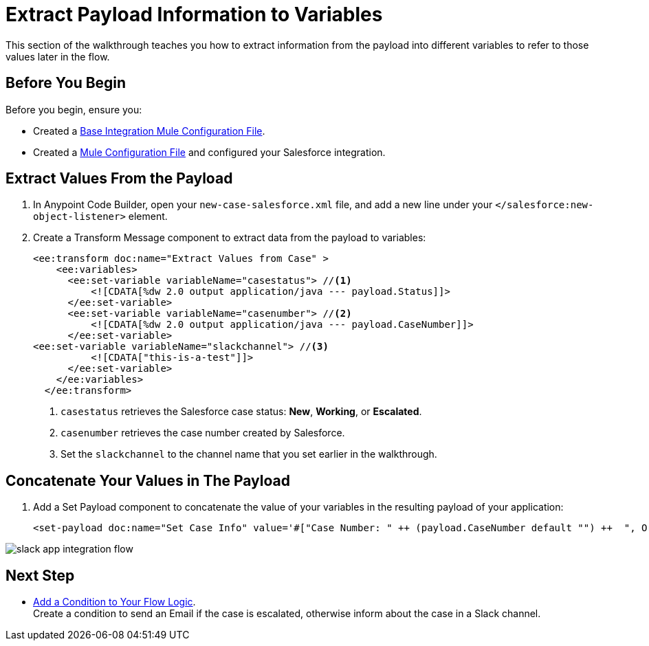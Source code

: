 = Extract Payload Information to Variables

This section of the walkthrough teaches you how to extract information from the payload into different variables to refer to those values later in the flow.

== Before You Begin

Before you begin, ensure you:

* Created a xref:create-escalation-slack-api.adoc[Base Integration Mule Configuration File].
* Created a xref:create-config-files-slack-sfdc.adoc[Mule Configuration File] and configured your Salesforce integration.

== Extract Values From the Payload

. In Anypoint Code Builder, open your `new-case-salesforce.xml` file, and add a new line under your `</salesforce:new-object-listener>` element.
. Create a Transform Message component to extract data from the payload to variables:
+
[source,XML]
--
<ee:transform doc:name="Extract Values from Case" >
    <ee:variables>
      <ee:set-variable variableName="casestatus"> //<1>
          <![CDATA[%dw 2.0 output application/java --- payload.Status]]>
      </ee:set-variable>
      <ee:set-variable variableName="casenumber"> //<2>
          <![CDATA[%dw 2.0 output application/java --- payload.CaseNumber]]>
      </ee:set-variable>
<ee:set-variable variableName="slackchannel"> //<3>
          <![CDATA["this-is-a-test"]]>
      </ee:set-variable>
    </ee:variables>
  </ee:transform>
--
<1> `casestatus` retrieves the Salesforce case status: *New*, *Working*, or *Escalated*.
<2> `casenumber` retrieves the case number created by Salesforce.
<3> Set the `slackchannel` to the channel name that you set earlier in the walkthrough.


== Concatenate Your Values in The Payload

. Add a Set Payload component to concatenate the value of your variables in the resulting payload of your application:
+
[source,XML]
--
<set-payload doc:name="Set Case Info" value='#["Case Number: " ++ (payload.CaseNumber default "") ++  ", Origin: " ++ (payload.Origin default "") ++ ", Case Type: " ++ (payload.Type default "") ++ ", Priority: " ++ (payload.Priority default "") ++ ", Status: " ++ (payload.Status default "")]'/>
--

image::slack-app-integration-flow.png[]

== Next Step

* xref:add-condition-to-your-flow.adoc[Add a Condition to Your Flow Logic]. +
Create a condition to send an Email if the case is escalated, otherwise inform about the case in a Slack channel.
